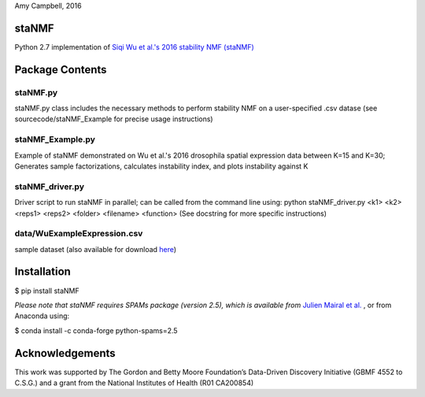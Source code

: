 Amy Campbell, 2016


staNMF
------
Python 2.7 implementation of `Siqi Wu et al.'s 2016 stability NMF (staNMF)
<http://doi.org/10.1073/pnas.1521171113>`_

Package Contents
----------------

=========
staNMF.py
=========
staNMF.py class includes the necessary methods to perform stability
NMF on a user-specified .csv datase (see sourcecode/staNMF_Example for precise
usage instructions)

=================
staNMF_Example.py
=================
Example of staNMF demonstrated on Wu et al.'s 2016
drosophila spatial expression data between K=15 and K=30; Generates
sample factorizations, calculates instability index, and plots instability
against K

================
staNMF_driver.py
================
Driver script to run staNMF in parallel; can be called from the command line
using:
python staNMF_driver.py <k1> <k2> <reps1> <reps2> <folder> <filename> <function>
(See docstring for more specific instructions) 

============================
data/WuExampleExpression.csv
============================
sample dataset (also available for download `here
<http://insitu.fruitfly.org/cgi-bin/ex/insitu.pl?t=html&p=downloads>`_)


Installation
-------------
$ pip install staNMF

*Please note that staNMF requires SPAMs package (version 2.5), which is
available from* `Julien Mairal et al.
<http://spams-devel.gforge.inria.fr/downloads.html>`_ , or from Anaconda
using:

$ conda install -c conda-forge python-spams=2.5


Acknowledgements
----------------
This work was supported by The Gordon and Betty Moore Foundation’s Data-Driven
Discovery Initiative (GBMF 4552 to C.S.G.) and a grant from the National
Institutes of Health (R01 CA200854)
